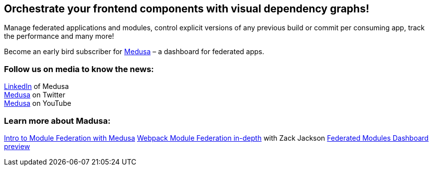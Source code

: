 == Orchestrate your frontend components with visual dependency graphs!

Manage federated applications and modules, control explicit versions of any previous build or commit per consuming app, track the performance and many more! 

Become an early bird subscriber for https://www.medusa.codes/[Medusa^] – a dashboard for federated apps.

=== Follow us on media to know the news:

https://www.linkedin.com/company/82646822/admin/[LinkedIn^] of Medusa +
https://twitter.com/MedusaDashboard[Medusa^] on Twitter +
https://www.youtube.com/channel/UCeaGpsnPy_UBcfWLt3anCDw[Medusa^] on YouTube

=== Learn more about Madusa:

https://www.youtube.com/watch?v=8Zz7i-FPIec&t=185s[Intro to Module Federation with Medusa^]
https://youtu.be/d1SS7KAsbdY?t=2047[Webpack Module Federation in-depth^] with Zack Jackson
https://www.youtube.com/watch?v=RS3t5obRQZ0[Federated Modules Dashboard preview^]
